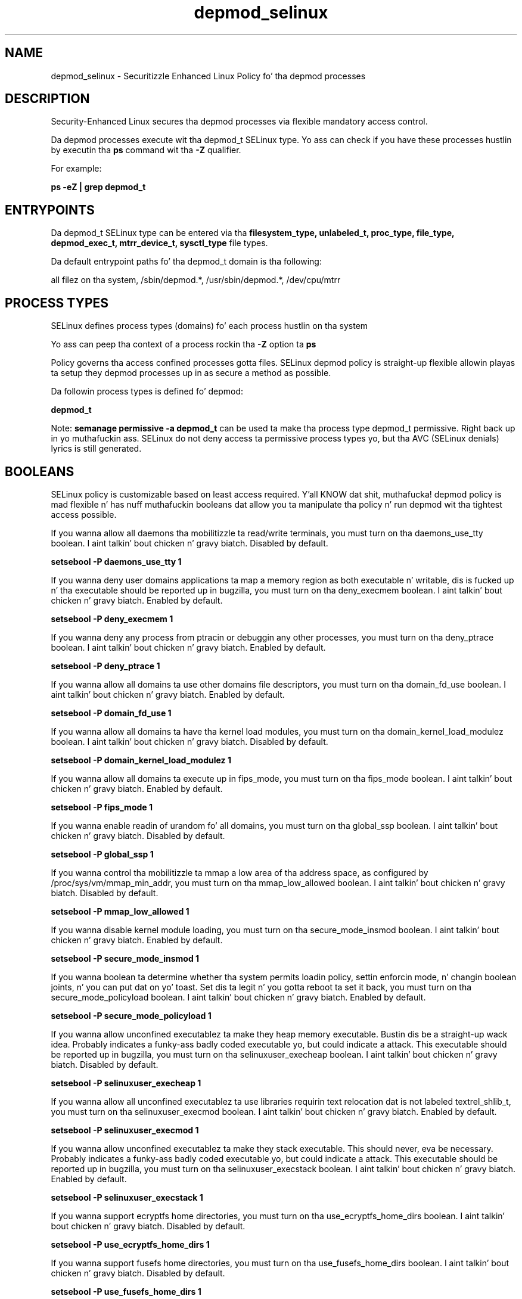 .TH  "depmod_selinux"  "8"  "14-12-02" "depmod" "SELinux Policy depmod"
.SH "NAME"
depmod_selinux \- Securitizzle Enhanced Linux Policy fo' tha depmod processes
.SH "DESCRIPTION"

Security-Enhanced Linux secures tha depmod processes via flexible mandatory access control.

Da depmod processes execute wit tha depmod_t SELinux type. Yo ass can check if you have these processes hustlin by executin tha \fBps\fP command wit tha \fB\-Z\fP qualifier.

For example:

.B ps -eZ | grep depmod_t


.SH "ENTRYPOINTS"

Da depmod_t SELinux type can be entered via tha \fBfilesystem_type, unlabeled_t, proc_type, file_type, depmod_exec_t, mtrr_device_t, sysctl_type\fP file types.

Da default entrypoint paths fo' tha depmod_t domain is tha following:

all filez on tha system, /sbin/depmod.*, /usr/sbin/depmod.*, /dev/cpu/mtrr
.SH PROCESS TYPES
SELinux defines process types (domains) fo' each process hustlin on tha system
.PP
Yo ass can peep tha context of a process rockin tha \fB\-Z\fP option ta \fBps\bP
.PP
Policy governs tha access confined processes gotta files.
SELinux depmod policy is straight-up flexible allowin playas ta setup they depmod processes up in as secure a method as possible.
.PP
Da followin process types is defined fo' depmod:

.EX
.B depmod_t
.EE
.PP
Note:
.B semanage permissive -a depmod_t
can be used ta make tha process type depmod_t permissive. Right back up in yo muthafuckin ass. SELinux do not deny access ta permissive process types yo, but tha AVC (SELinux denials) lyrics is still generated.

.SH BOOLEANS
SELinux policy is customizable based on least access required. Y'all KNOW dat shit, muthafucka!  depmod policy is mad flexible n' has nuff muthafuckin booleans dat allow you ta manipulate tha policy n' run depmod wit tha tightest access possible.


.PP
If you wanna allow all daemons tha mobilitizzle ta read/write terminals, you must turn on tha daemons_use_tty boolean. I aint talkin' bout chicken n' gravy biatch. Disabled by default.

.EX
.B setsebool -P daemons_use_tty 1

.EE

.PP
If you wanna deny user domains applications ta map a memory region as both executable n' writable, dis is fucked up n' tha executable should be reported up in bugzilla, you must turn on tha deny_execmem boolean. I aint talkin' bout chicken n' gravy biatch. Enabled by default.

.EX
.B setsebool -P deny_execmem 1

.EE

.PP
If you wanna deny any process from ptracin or debuggin any other processes, you must turn on tha deny_ptrace boolean. I aint talkin' bout chicken n' gravy biatch. Enabled by default.

.EX
.B setsebool -P deny_ptrace 1

.EE

.PP
If you wanna allow all domains ta use other domains file descriptors, you must turn on tha domain_fd_use boolean. I aint talkin' bout chicken n' gravy biatch. Enabled by default.

.EX
.B setsebool -P domain_fd_use 1

.EE

.PP
If you wanna allow all domains ta have tha kernel load modules, you must turn on tha domain_kernel_load_modulez boolean. I aint talkin' bout chicken n' gravy biatch. Disabled by default.

.EX
.B setsebool -P domain_kernel_load_modulez 1

.EE

.PP
If you wanna allow all domains ta execute up in fips_mode, you must turn on tha fips_mode boolean. I aint talkin' bout chicken n' gravy biatch. Enabled by default.

.EX
.B setsebool -P fips_mode 1

.EE

.PP
If you wanna enable readin of urandom fo' all domains, you must turn on tha global_ssp boolean. I aint talkin' bout chicken n' gravy biatch. Disabled by default.

.EX
.B setsebool -P global_ssp 1

.EE

.PP
If you wanna control tha mobilitizzle ta mmap a low area of tha address space, as configured by /proc/sys/vm/mmap_min_addr, you must turn on tha mmap_low_allowed boolean. I aint talkin' bout chicken n' gravy biatch. Disabled by default.

.EX
.B setsebool -P mmap_low_allowed 1

.EE

.PP
If you wanna disable kernel module loading, you must turn on tha secure_mode_insmod boolean. I aint talkin' bout chicken n' gravy biatch. Enabled by default.

.EX
.B setsebool -P secure_mode_insmod 1

.EE

.PP
If you wanna boolean ta determine whether tha system permits loadin policy, settin enforcin mode, n' changin boolean joints, n' you can put dat on yo' toast.  Set dis ta legit n' you gotta reboot ta set it back, you must turn on tha secure_mode_policyload boolean. I aint talkin' bout chicken n' gravy biatch. Enabled by default.

.EX
.B setsebool -P secure_mode_policyload 1

.EE

.PP
If you wanna allow unconfined executablez ta make they heap memory executable.  Bustin dis be a straight-up wack idea. Probably indicates a funky-ass badly coded executable yo, but could indicate a attack. This executable should be reported up in bugzilla, you must turn on tha selinuxuser_execheap boolean. I aint talkin' bout chicken n' gravy biatch. Disabled by default.

.EX
.B setsebool -P selinuxuser_execheap 1

.EE

.PP
If you wanna allow all unconfined executablez ta use libraries requirin text relocation dat is not labeled textrel_shlib_t, you must turn on tha selinuxuser_execmod boolean. I aint talkin' bout chicken n' gravy biatch. Enabled by default.

.EX
.B setsebool -P selinuxuser_execmod 1

.EE

.PP
If you wanna allow unconfined executablez ta make they stack executable.  This should never, eva be necessary. Probably indicates a funky-ass badly coded executable yo, but could indicate a attack. This executable should be reported up in bugzilla, you must turn on tha selinuxuser_execstack boolean. I aint talkin' bout chicken n' gravy biatch. Enabled by default.

.EX
.B setsebool -P selinuxuser_execstack 1

.EE

.PP
If you wanna support ecryptfs home directories, you must turn on tha use_ecryptfs_home_dirs boolean. I aint talkin' bout chicken n' gravy biatch. Disabled by default.

.EX
.B setsebool -P use_ecryptfs_home_dirs 1

.EE

.PP
If you wanna support fusefs home directories, you must turn on tha use_fusefs_home_dirs boolean. I aint talkin' bout chicken n' gravy biatch. Disabled by default.

.EX
.B setsebool -P use_fusefs_home_dirs 1

.EE

.PP
If you wanna support NFS home directories, you must turn on tha use_nfs_home_dirs boolean. I aint talkin' bout chicken n' gravy biatch. Disabled by default.

.EX
.B setsebool -P use_nfs_home_dirs 1

.EE

.PP
If you wanna support SAMBA home directories, you must turn on tha use_samba_home_dirs boolean. I aint talkin' bout chicken n' gravy biatch. Disabled by default.

.EX
.B setsebool -P use_samba_home_dirs 1

.EE

.PP
If you wanna support X userspace object manager, you must turn on tha xserver_object_manager boolean. I aint talkin' bout chicken n' gravy biatch. Enabled by default.

.EX
.B setsebool -P xserver_object_manager 1

.EE

.PP
If you wanna allow ZoneMinder ta run su/sudo, you must turn on tha unitminder_run_sudo boolean. I aint talkin' bout chicken n' gravy biatch. Disabled by default.

.EX
.B setsebool -P unitminder_run_sudo 1

.EE

.SH "MANAGED FILES"

Da SELinux process type depmod_t can manage filez labeled wit tha followin file types.  Da paths listed is tha default paths fo' these file types.  Note tha processes UID still need ta have DAC permissions.

.br
.B file_type

	all filez on tha system
.br

.SH FILE CONTEXTS
SELinux requires filez ta have a extended attribute ta define tha file type.
.PP
Yo ass can peep tha context of a gangbangin' file rockin tha \fB\-Z\fP option ta \fBls\bP
.PP
Policy governs tha access confined processes gotta these files.
SELinux depmod policy is straight-up flexible allowin playas ta setup they depmod processes up in as secure a method as possible.
.PP

.PP
.B STANDARD FILE CONTEXT

SELinux defines tha file context types fo' tha depmod, if you wanted to
store filez wit these types up in a gangbangin' finger-lickin' diffent paths, you need ta execute tha semanage command ta sepecify alternate labelin n' then use restorecon ta put tha labels on disk.

.B semanage fcontext -a -t depmod_exec_t '/srv/depmod/content(/.*)?'
.br
.B restorecon -R -v /srv/mydepmod_content

Note: SELinux often uses regular expressions ta specify labels dat match multiple files.

.I Da followin file types is defined fo' depmod:


.EX
.PP
.B depmod_exec_t
.EE

- Set filez wit tha depmod_exec_t type, if you wanna transizzle a executable ta tha depmod_t domain.

.br
.TP 5
Paths:
/sbin/depmod.*, /usr/sbin/depmod.*

.PP
Note: File context can be temporarily modified wit tha chcon command. Y'all KNOW dat shit, muthafucka!  If you wanna permanently chizzle tha file context you need ta use the
.B semanage fcontext
command. Y'all KNOW dat shit, muthafucka!  This will modify tha SELinux labelin database.  Yo ass will need ta use
.B restorecon
to apply tha labels.

.SH "COMMANDS"
.B semanage fcontext
can also be used ta manipulate default file context mappings.
.PP
.B semanage permissive
can also be used ta manipulate whether or not a process type is permissive.
.PP
.B semanage module
can also be used ta enable/disable/install/remove policy modules.

.B semanage boolean
can also be used ta manipulate tha booleans

.PP
.B system-config-selinux
is a GUI tool available ta customize SELinux policy settings.

.SH AUTHOR
This manual page was auto-generated using
.B "sepolicy manpage".

.SH "SEE ALSO"
selinux(8), depmod(8), semanage(8), restorecon(8), chcon(1), sepolicy(8)
, setsebool(8)</textarea>

<div id="button">
<br/>
<input type="submit" name="translate" value="Tranzizzle Dis Shiznit" />
</div>

</form> 

</div>

<div id="space3"></div>
<div id="disclaimer"><h2>Use this to translate your words into gangsta</h2>
<h2>Click <a href="more.html">here</a> to learn more about Gizoogle</h2></div>

</body>
</html>
